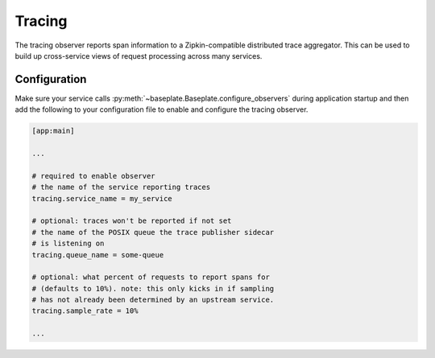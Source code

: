 Tracing
=======

The tracing observer reports span information to a Zipkin-compatible
distributed trace aggregator. This can be used to build up cross-service views
of request processing across many services.

Configuration
-------------

Make sure your service calls
:py:meth:`~baseplate.Baseplate.configure_observers` during application startup
and then add the following to your configuration file to enable and configure
the tracing observer.

.. code-block:: ini

   [app:main]

   ...

   # required to enable observer
   # the name of the service reporting traces
   tracing.service_name = my_service

   # optional: traces won't be reported if not set
   # the name of the POSIX queue the trace publisher sidecar
   # is listening on
   tracing.queue_name = some-queue

   # optional: what percent of requests to report spans for
   # (defaults to 10%). note: this only kicks in if sampling
   # has not already been determined by an upstream service.
   tracing.sample_rate = 10%

   ...
